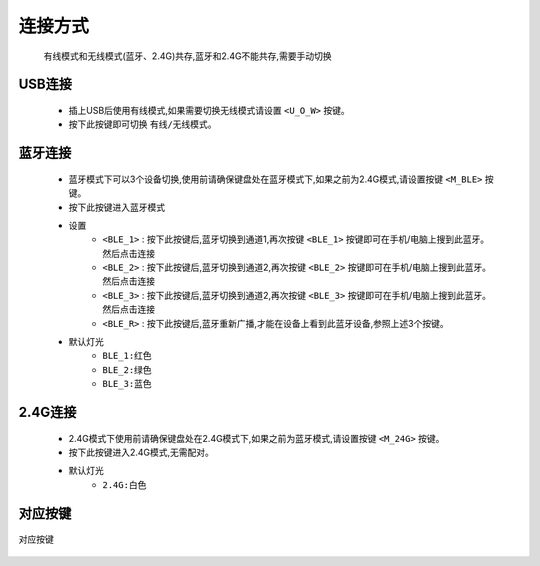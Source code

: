 连接方式
================
   有线模式和无线模式(蓝牙、2.4G)共存,蓝牙和2.4G不能共存,需要手动切换
   
USB连接
----------------
   * 插上USB后使用有线模式,如果需要切换无线模式请设置 ``<U_O_W>`` 按键。
   * 按下此按键即可切换 ``有线/无线模式``。

蓝牙连接
----------------
   * 蓝牙模式下可以3个设备切换,使用前请确保键盘处在蓝牙模式下,如果之前为2.4G模式,请设置按键 ``<M_BLE>`` 按键。
   * 按下此按键进入蓝牙模式
   * 设置 
      * ``<BLE_1>`` : 按下此按键后,蓝牙切换到通道1,再次按键 ``<BLE_1>`` 按键即可在手机/电脑上搜到此蓝牙。然后点击连接
      * ``<BLE_2>`` : 按下此按键后,蓝牙切换到通道2,再次按键 ``<BLE_2>`` 按键即可在手机/电脑上搜到此蓝牙。然后点击连接
      * ``<BLE_3>`` : 按下此按键后,蓝牙切换到通道2,再次按键 ``<BLE_3>`` 按键即可在手机/电脑上搜到此蓝牙。然后点击连接
      * ``<BLE_R>`` : 按下此按键后,蓝牙重新广播,才能在设备上看到此蓝牙设备,参照上述3个按键。
   * 默认灯光 
      * ``BLE_1:红色``
      * ``BLE_2:绿色``
      * ``BLE_3:蓝色``

2.4G连接
----------------
   * 2.4G模式下使用前请确保键盘处在2.4G模式下,如果之前为蓝牙模式,请设置按键 ``<M_24G>`` 按键。
   * 按下此按键进入2.4G模式,无需配对。
   * 默认灯光
      * ``2.4G:白色``

对应按键
-------------
.. figure:: /_static/images/连接方式/连接按键.png
   :width: 150%
   :align: center
   :alt: 对应按键

   对应按键

